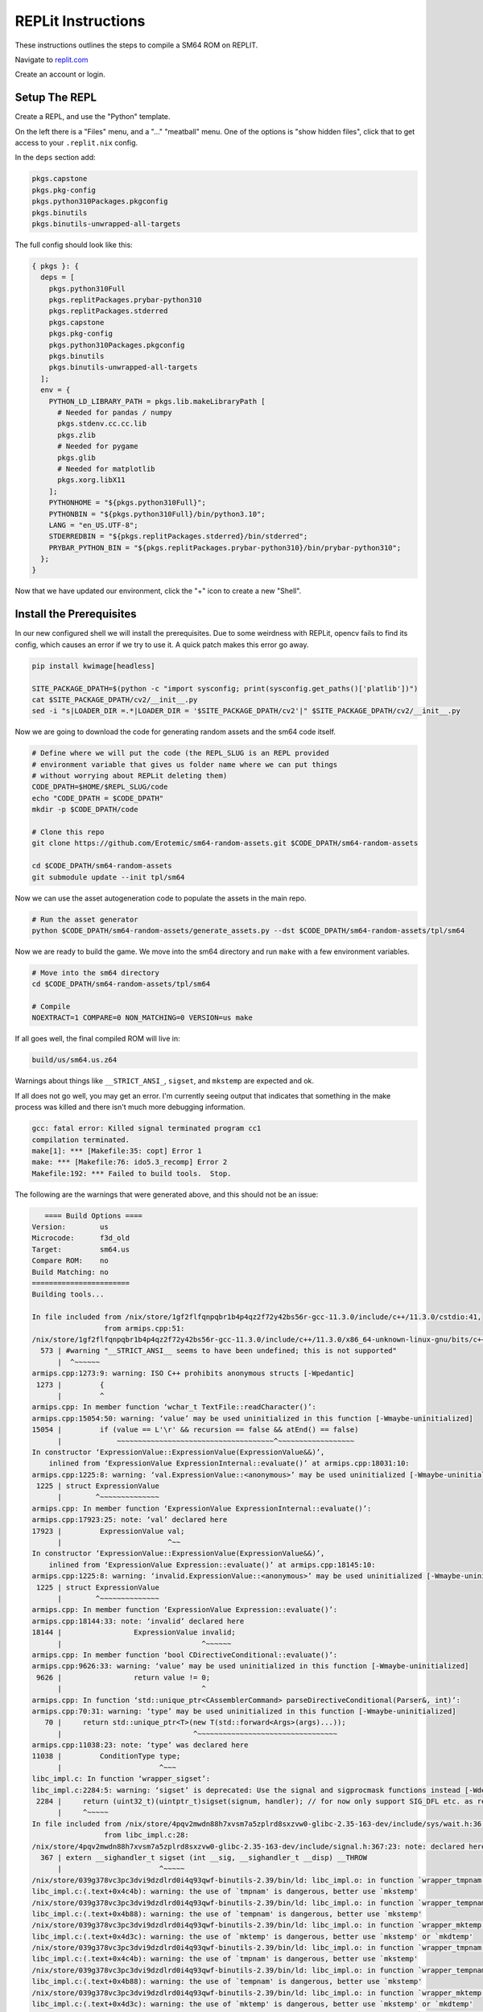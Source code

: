 REPLit Instructions
-------------------

These instructions outlines the steps to compile a SM64 ROM on REPLIT.

Navigate to `replit.com <https://replit.com/>`_

Create an account or login.


Setup The REPL
==============

Create a REPL, and use the "Python" template.

On the left there is a "Files" menu, and a "..." "meatball" menu. One of the
options is "show hidden files", click that to get access to your
``.replit.nix`` config.


In the ``deps`` section add:

.. code::

        pkgs.capstone
        pkgs.pkg-config
        pkgs.python310Packages.pkgconfig
        pkgs.binutils
        pkgs.binutils-unwrapped-all-targets


The full config should look like this:


.. code::

    { pkgs }: {
      deps = [
        pkgs.python310Full
        pkgs.replitPackages.prybar-python310
        pkgs.replitPackages.stderred
        pkgs.capstone
        pkgs.pkg-config
        pkgs.python310Packages.pkgconfig
        pkgs.binutils
        pkgs.binutils-unwrapped-all-targets
      ];
      env = {
        PYTHON_LD_LIBRARY_PATH = pkgs.lib.makeLibraryPath [
          # Needed for pandas / numpy
          pkgs.stdenv.cc.cc.lib
          pkgs.zlib
          # Needed for pygame
          pkgs.glib
          # Needed for matplotlib
          pkgs.xorg.libX11
        ];
        PYTHONHOME = "${pkgs.python310Full}";
        PYTHONBIN = "${pkgs.python310Full}/bin/python3.10";
        LANG = "en_US.UTF-8";
        STDERREDBIN = "${pkgs.replitPackages.stderred}/bin/stderred";
        PRYBAR_PYTHON_BIN = "${pkgs.replitPackages.prybar-python310}/bin/prybar-python310";
      };
    }


Now that we have updated our environment, click the "+" icon to create a new
"Shell".


.. .. Replit Config
.. ..  https://search.nixos.org/packages


Install the Prerequisites
=========================

In our new configured shell we will install the prerequisites. Due to some
weirdness with REPLit, opencv fails to find its config, which causes an error
if we try to use it. A quick patch makes this error go away.

.. code:: bash

   pip install kwimage[headless]

   SITE_PACKAGE_DPATH=$(python -c "import sysconfig; print(sysconfig.get_paths()['platlib'])")
   cat $SITE_PACKAGE_DPATH/cv2/__init__.py
   sed -i "s|LOADER_DIR =.*|LOADER_DIR = '$SITE_PACKAGE_DPATH/cv2'|" $SITE_PACKAGE_DPATH/cv2/__init__.py


Now we are going to download the code for generating random assets and the sm64
code itself.

.. code:: bash

   # Define where we will put the code (the REPL_SLUG is an REPL provided
   # environment variable that gives us folder name where we can put things
   # without worrying about REPLit deleting them)
   CODE_DPATH=$HOME/$REPL_SLUG/code
   echo "CODE_DPATH = $CODE_DPATH"
   mkdir -p $CODE_DPATH/code

   # Clone this repo
   git clone https://github.com/Erotemic/sm64-random-assets.git $CODE_DPATH/sm64-random-assets

   cd $CODE_DPATH/sm64-random-assets
   git submodule update --init tpl/sm64


Now we can use the asset autogeneration code to populate the assets in the main repo.

.. code:: bash

   # Run the asset generator
   python $CODE_DPATH/sm64-random-assets/generate_assets.py --dst $CODE_DPATH/sm64-random-assets/tpl/sm64


Now we are ready to build the game. We move into the sm64 directory and run
``make`` with a few environment variables.

.. code:: bash

   # Move into the sm64 directory
   cd $CODE_DPATH/sm64-random-assets/tpl/sm64

   # Compile
   NOEXTRACT=1 COMPARE=0 NON_MATCHING=0 VERSION=us make


If all goes well, the final compiled ROM will live in:


.. code::

   build/us/sm64.us.z64


Warnings about things like ``__STRICT_ANSI_``, ``sigset``, and ``mkstemp`` are
expected and ok.


If all does not go well, you may get an error. I'm currently seeing output that
indicates that something in the make process was killed and there isn't much
more debugging information.


.. code::

    gcc: fatal error: Killed signal terminated program cc1
    compilation terminated.
    make[1]: *** [Makefile:35: copt] Error 1
    make: *** [Makefile:76: ido5.3_recomp] Error 2
    Makefile:192: *** Failed to build tools.  Stop.


The following are the warnings that were generated above, and this should not be an issue:

.. code::

       ==== Build Options ====
    Version:        us
    Microcode:      f3d_old
    Target:         sm64.us
    Compare ROM:    no
    Build Matching: no
    =======================
    Building tools...

    In file included from /nix/store/1gf2flfqnpqbr1b4p4qz2f72y42bs56r-gcc-11.3.0/include/c++/11.3.0/cstdio:41,
                     from armips.cpp:51:
    /nix/store/1gf2flfqnpqbr1b4p4qz2f72y42bs56r-gcc-11.3.0/include/c++/11.3.0/x86_64-unknown-linux-gnu/bits/c++config.h:573:2: warning: #warning "__STRICT_ANSI__ seems to have been undefined; this is not supported" [-Wcpp]
      573 | #warning "__STRICT_ANSI__ seems to have been undefined; this is not supported"
          |  ^~~~~~~
    armips.cpp:1273:9: warning: ISO C++ prohibits anonymous structs [-Wpedantic]
     1273 |         {
          |         ^
    armips.cpp: In member function ‘wchar_t TextFile::readCharacter()’:
    armips.cpp:15054:50: warning: ‘value’ may be used uninitialized in this function [-Wmaybe-uninitialized]
    15054 |         if (value == L'\r' && recursion == false && atEnd() == false)
          |             ~~~~~~~~~~~~~~~~~~~~~~~~~~~~~~~~~~~~~^~~~~~~~~~~~~~~~~~~
    In constructor ‘ExpressionValue::ExpressionValue(ExpressionValue&&)’,
        inlined from ‘ExpressionValue ExpressionInternal::evaluate()’ at armips.cpp:18031:10:
    armips.cpp:1225:8: warning: ‘val.ExpressionValue::<anonymous>’ may be used uninitialized [-Wmaybe-uninitialized]
     1225 | struct ExpressionValue
          |        ^~~~~~~~~~~~~~~
    armips.cpp: In member function ‘ExpressionValue ExpressionInternal::evaluate()’:
    armips.cpp:17923:25: note: ‘val’ declared here
    17923 |         ExpressionValue val;
          |                         ^~~
    In constructor ‘ExpressionValue::ExpressionValue(ExpressionValue&&)’,
        inlined from ‘ExpressionValue Expression::evaluate()’ at armips.cpp:18145:10:
    armips.cpp:1225:8: warning: ‘invalid.ExpressionValue::<anonymous>’ may be used uninitialized [-Wmaybe-uninitialized]
     1225 | struct ExpressionValue
          |        ^~~~~~~~~~~~~~~
    armips.cpp: In member function ‘ExpressionValue Expression::evaluate()’:
    armips.cpp:18144:33: note: ‘invalid’ declared here
    18144 |                 ExpressionValue invalid;
          |                                 ^~~~~~~
    armips.cpp: In member function ‘bool CDirectiveConditional::evaluate()’:
    armips.cpp:9626:33: warning: ‘value’ may be used uninitialized in this function [-Wmaybe-uninitialized]
     9626 |                 return value != 0;
          |                                 ^
    armips.cpp: In function ‘std::unique_ptr<CAssemblerCommand> parseDirectiveConditional(Parser&, int)’:
    armips.cpp:70:31: warning: ‘type’ may be used uninitialized in this function [-Wmaybe-uninitialized]
       70 |     return std::unique_ptr<T>(new T(std::forward<Args>(args)...));
          |                               ^~~~~~~~~~~~~~~~~~~~~~~~~~~~~~~~~~
    armips.cpp:11038:23: note: ‘type’ was declared here
    11038 |         ConditionType type;
          |                       ^~~~
    libc_impl.c: In function ‘wrapper_sigset’:
    libc_impl.c:2284:5: warning: ‘sigset’ is deprecated: Use the signal and sigprocmask functions instead [-Wdeprecated-declarations]
     2284 |     return (uint32_t)(uintptr_t)sigset(signum, handler); // for now only support SIG_DFL etc. as return value
          |     ^~~~~~
    In file included from /nix/store/4pqv2mwdn88h7xvsm7a5zplrd8sxzvw0-glibc-2.35-163-dev/include/sys/wait.h:36,
                     from libc_impl.c:28:
    /nix/store/4pqv2mwdn88h7xvsm7a5zplrd8sxzvw0-glibc-2.35-163-dev/include/signal.h:367:23: note: declared here
      367 | extern __sighandler_t sigset (int __sig, __sighandler_t __disp) __THROW
          |                       ^~~~~~
    /nix/store/039g378vc3pc3dvi9dzdlrd0i4q93qwf-binutils-2.39/bin/ld: libc_impl.o: in function `wrapper_tmpnam':
    libc_impl.c:(.text+0x4c4b): warning: the use of `tmpnam' is dangerous, better use `mkstemp'
    /nix/store/039g378vc3pc3dvi9dzdlrd0i4q93qwf-binutils-2.39/bin/ld: libc_impl.o: in function `wrapper_tempnam':
    libc_impl.c:(.text+0x4b88): warning: the use of `tempnam' is dangerous, better use `mkstemp'
    /nix/store/039g378vc3pc3dvi9dzdlrd0i4q93qwf-binutils-2.39/bin/ld: libc_impl.o: in function `wrapper_mktemp':
    libc_impl.c:(.text+0x4d3c): warning: the use of `mktemp' is dangerous, better use `mkstemp' or `mkdtemp'
    /nix/store/039g378vc3pc3dvi9dzdlrd0i4q93qwf-binutils-2.39/bin/ld: libc_impl.o: in function `wrapper_tmpnam':
    libc_impl.c:(.text+0x4c4b): warning: the use of `tmpnam' is dangerous, better use `mkstemp'
    /nix/store/039g378vc3pc3dvi9dzdlrd0i4q93qwf-binutils-2.39/bin/ld: libc_impl.o: in function `wrapper_tempnam':
    libc_impl.c:(.text+0x4b88): warning: the use of `tempnam' is dangerous, better use `mkstemp'
    /nix/store/039g378vc3pc3dvi9dzdlrd0i4q93qwf-binutils-2.39/bin/ld: libc_impl.o: in function `wrapper_mktemp':
    libc_impl.c:(.text+0x4d3c): warning: the use of `mktemp' is dangerous, better use `mkstemp' or `mkdtemp'
    /nix/store/039g378vc3pc3dvi9dzdlrd0i4q93qwf-binutils-2.39/bin/ld: libc_impl.o: in function `wrapper_tmpnam':
    libc_impl.c:(.text+0x4c4b): warning: the use of `tmpnam' is dangerous, better use `mkstemp'
    /nix/store/039g378vc3pc3dvi9dzdlrd0i4q93qwf-binutils-2.39/bin/ld: libc_impl.o: in function `wrapper_tempnam':
    libc_impl.c:(.text+0x4b88): warning: the use of `tempnam' is dangerous, better use `mkstemp'
    /nix/store/039g378vc3pc3dvi9dzdlrd0i4q93qwf-binutils-2.39/bin/ld: libc_impl.o: in function `wrapper_mktemp':
    libc_impl.c:(.text+0x4d3c): warning: the use of `mktemp' is dangerous, better use `mkstemp' or `mkdtemp'
    /nix/store/039g378vc3pc3dvi9dzdlrd0i4q93qwf-binutils-2.39/bin/ld: libc_impl.o: in function `wrapper_tmpnam':
    libc_impl.c:(.text+0x4c4b): warning: the use of `tmpnam' is dangerous, better use `mkstemp'
    /nix/store/039g378vc3pc3dvi9dzdlrd0i4q93qwf-binutils-2.39/bin/ld: libc_impl.o: in function `wrapper_tempnam':
    libc_impl.c:(.text+0x4b88): warning: the use of `tempnam' is dangerous, better use `mkstemp'
    /nix/store/039g378vc3pc3dvi9dzdlrd0i4q93qwf-binutils-2.39/bin/ld: libc_impl.o: in function `wrapper_mktemp':
    libc_impl.c:(.text+0x4d3c): warning: the use of `mktemp' is dangerous, better use `mkstemp' or `mkdtemp'
    /nix/store/039g378vc3pc3dvi9dzdlrd0i4q93qwf-binutils-2.39/bin/ld: libc_impl.o: in function `wrapper_tmpnam':
    libc_impl.c:(.text+0x4c4b): warning: the use of `tmpnam' is dangerous, better use `mkstemp'
    /nix/store/039g378vc3pc3dvi9dzdlrd0i4q93qwf-binutils-2.39/bin/ld: libc_impl.o: in function `wrapper_tempnam':
    libc_impl.c:(.text+0x4b88): warning: the use of `tempnam' is dangerous, better use `mkstemp'
    /nix/store/039g378vc3pc3dvi9dzdlrd0i4q93qwf-binutils-2.39/bin/ld: libc_impl.o: in function `wrapper_mktemp':
    libc_impl.c:(.text+0x4d3c): warning: the use of `mktemp' is dangerous, better use `mkstemp' or `mkdtemp'
    /nix/store/039g378vc3pc3dvi9dzdlrd0i4q93qwf-binutils-2.39/bin/ld: libc_impl.o: in function `wrapper_tmpnam':
    libc_impl.c:(.text+0x4c4b): warning: the use of `tmpnam' is dangerous, better use `mkstemp'
    /nix/store/039g378vc3pc3dvi9dzdlrd0i4q93qwf-binutils-2.39/bin/ld: libc_impl.o: in function `wrapper_tempnam':
    libc_impl.c:(.text+0x4b88): warning: the use of `tempnam' is dangerous, better use `mkstemp'
    /nix/store/039g378vc3pc3dvi9dzdlrd0i4q93qwf-binutils-2.39/bin/ld: libc_impl.o: in function `wrapper_mktemp':
    libc_impl.c:(.text+0x4d3c): warning: the use of `mktemp' is dangerous, better use `mkstemp' or `mkdtemp'

